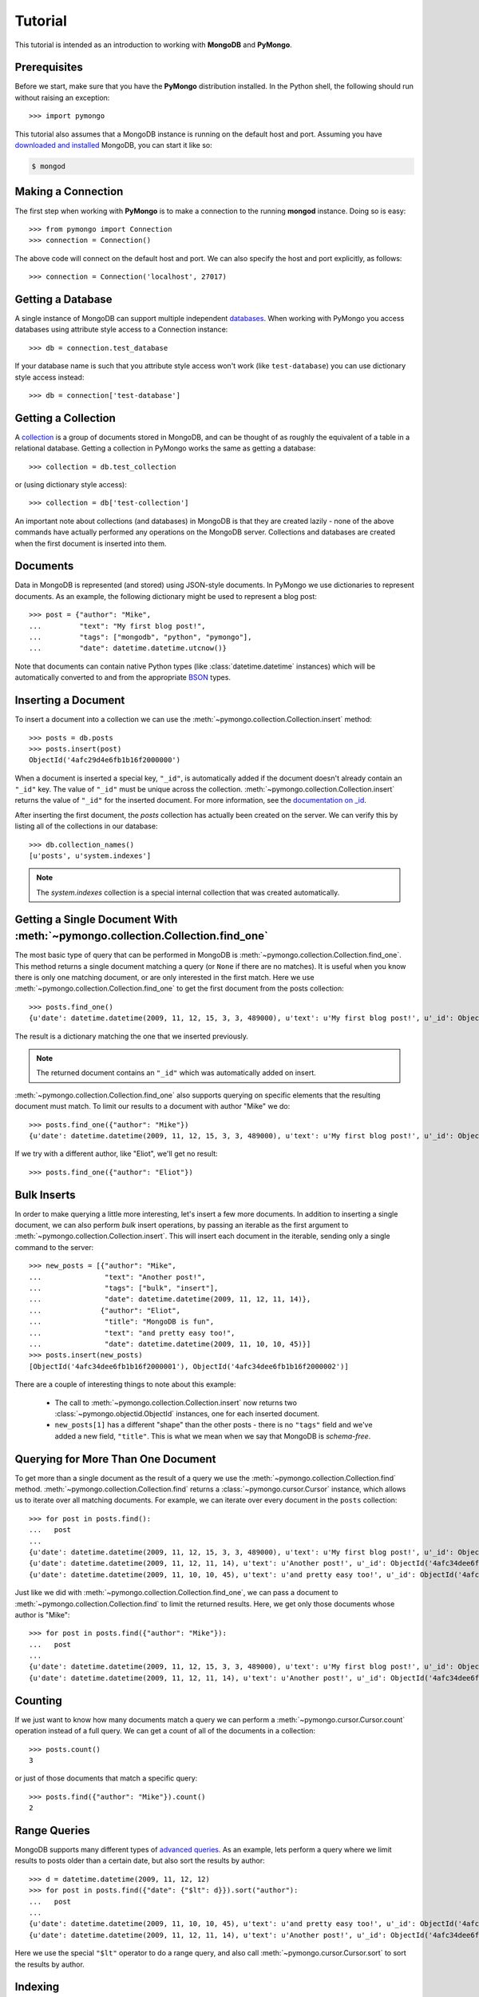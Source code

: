 Tutorial
========
This tutorial is intended as an introduction to working with
**MongoDB** and **PyMongo**.

Prerequisites
-------------
.. todo:: link to installation instructions

Before we start, make sure that you have the **PyMongo** distribution
installed. In the Python shell, the following should run without
raising an exception::

  >>> import pymongo

This tutorial also assumes that a MongoDB instance is running on the
default host and port. Assuming you have `downloaded and installed
<http://www.mongodb.org/display/DOCS/Getting+Started>`_ MongoDB, you
can start it like so:

.. code-block:: bash

  $ mongod

Making a Connection
-------------------
The first step when working with **PyMongo** is to make a connection
to the running **mongod** instance. Doing so is easy::

  >>> from pymongo import Connection
  >>> connection = Connection()

The above code will connect on the default host and port. We can also
specify the host and port explicitly, as follows::

  >>> connection = Connection('localhost', 27017)

Getting a Database
------------------
A single instance of MongoDB can support multiple independent
`databases <http://www.mongodb.org/display/DOCS/Databases>`_. When
working with PyMongo you access databases using attribute style access
to a Connection instance::

  >>> db = connection.test_database

If your database name is such that you attribute style access won't
work (like ``test-database``) you can use dictionary style access
instead::

  >>> db = connection['test-database']

Getting a Collection
--------------------
A `collection <http://www.mongodb.org/display/DOCS/Collections>`_ is a
group of documents stored in MongoDB, and can be thought of as roughly
the equivalent of a table in a relational database. Getting a
collection in PyMongo works the same as getting a database::

  >>> collection = db.test_collection

or (using dictionary style access)::

  >>> collection = db['test-collection']

An important note about collections (and databases) in MongoDB is that
they are created lazily - none of the above commands have actually
performed any operations on the MongoDB server. Collections and
databases are created when the first document is inserted into them.

Documents
---------
Data in MongoDB is represented (and stored) using JSON-style
documents. In PyMongo we use dictionaries to represent documents. As
an example, the following dictionary might be used to represent a blog
post::

  >>> post = {"author": "Mike",
  ...         "text": "My first blog post!",
  ...         "tags": ["mongodb", "python", "pymongo"],
  ...         "date": datetime.datetime.utcnow()}

Note that documents can contain native Python types (like
:class:`datetime.datetime` instances) which will be automatically
converted to and from the appropriate `BSON
<http://www.mongodb.org/display/DOCS/BSON>`_ types.

.. todo:: link to table of Python <-> BSON types

Inserting a Document
--------------------
To insert a document into a collection we can use the
:meth:`~pymongo.collection.Collection.insert` method::

  >>> posts = db.posts
  >>> posts.insert(post)
  ObjectId('4afc29d4e6fb1b16f2000000')

When a document is inserted a special key, ``"_id"``, is automatically
added if the document doesn't already contain an ``"_id"`` key. The value
of ``"_id"`` must be unique across the
collection. :meth:`~pymongo.collection.Collection.insert` returns the
value of ``"_id"`` for the inserted document. For more information, see the
`documentation on _id
<http://www.mongodb.org/display/DOCS/Object+IDs>`_.

.. todo:: notes on the differences between save and insert

After inserting the first document, the *posts* collection has
actually been created on the server. We can verify this by listing all
of the collections in our database::

  >>> db.collection_names()
  [u'posts', u'system.indexes']

.. note:: The *system.indexes* collection is a special internal
   collection that was created automatically.


Getting a Single Document With :meth:`~pymongo.collection.Collection.find_one`
------------------------------------------------------------------------------
The most basic type of query that can be performed in MongoDB is
:meth:`~pymongo.collection.Collection.find_one`. This method returns a
single document matching a query (or ``None`` if there are no
matches). It is useful when you know there is only one matching
document, or are only interested in the first match. Here we use
:meth:`~pymongo.collection.Collection.find_one` to get the first
document from the posts collection::

  >>> posts.find_one()
  {u'date': datetime.datetime(2009, 11, 12, 15, 3, 3, 489000), u'text': u'My first blog post!', u'_id': ObjectId('4afc29d4e6fb1b16f2000000'), u'author': u'Mike', u'tags': [u'mongodb', u'python', u'pymongo']}

The result is a dictionary matching the one that we inserted previously.

.. note:: The returned document contains an ``"_id"`` which was
   automatically added on insert.

:meth:`~pymongo.collection.Collection.find_one` also supports querying
on specific elements that the resulting document must match. To limit
our results to a document with author "Mike" we do::

  >>> posts.find_one({"author": "Mike"})
  {u'date': datetime.datetime(2009, 11, 12, 15, 3, 3, 489000), u'text': u'My first blog post!', u'_id': ObjectId('4afc29d4e6fb1b16f2000000'), u'author': u'Mike', u'tags': [u'mongodb', u'python', u'pymongo']}

If we try with a different author, like "Eliot", we'll get no result::

  >>> posts.find_one({"author": "Eliot"})

Bulk Inserts
------------
In order to make querying a little more interesting, let's insert a
few more documents. In addition to inserting a single document, we can
also perform *bulk* insert operations, by passing an iterable as the
first argument to :meth:`~pymongo.collection.Collection.insert`. This
will insert each document in the iterable, sending only a single
command to the server::

  >>> new_posts = [{"author": "Mike",
  ...               "text": "Another post!",
  ...               "tags": ["bulk", "insert"],
  ...               "date": datetime.datetime(2009, 11, 12, 11, 14)},
  ...              {"author": "Eliot",
  ...               "title": "MongoDB is fun",
  ...               "text": "and pretty easy too!",
  ...               "date": datetime.datetime(2009, 11, 10, 10, 45)}]
  >>> posts.insert(new_posts)
  [ObjectId('4afc34dee6fb1b16f2000001'), ObjectId('4afc34dee6fb1b16f2000002')]

There are a couple of interesting things to note about this example:

  - The call to :meth:`~pymongo.collection.Collection.insert` now
    returns two :class:`~pymongo.objectid.ObjectId` instances, one for
    each inserted document.
  - ``new_posts[1]`` has a different "shape" than the other posts -
    there is no ``"tags"`` field and we've added a new field,
    ``"title"``. This is what we mean when we say that MongoDB is
    *schema-free*.

Querying for More Than One Document
-----------------------------------
To get more than a single document as the result of a query we use the
:meth:`~pymongo.collection.Collection.find`
method. :meth:`~pymongo.collection.Collection.find` returns a
:class:`~pymongo.cursor.Cursor` instance, which allows us to iterate
over all matching documents. For example, we can iterate over every
document in the ``posts`` collection::

  >>> for post in posts.find():
  ...   post
  ...
  {u'date': datetime.datetime(2009, 11, 12, 15, 3, 3, 489000), u'text': u'My first blog post!', u'_id': ObjectId('4afc29d4e6fb1b16f2000000'), u'author': u'Mike', u'tags': [u'mongodb', u'python', u'pymongo']}
  {u'date': datetime.datetime(2009, 11, 12, 11, 14), u'text': u'Another post!', u'_id': ObjectId('4afc34dee6fb1b16f2000001'), u'author': u'Mike', u'tags': [u'bulk', u'insert']}
  {u'date': datetime.datetime(2009, 11, 10, 10, 45), u'text': u'and pretty easy too!', u'_id': ObjectId('4afc34dee6fb1b16f2000002'), u'author': u'Eliot', u'title': u'MongoDB is fun'}

Just like we did with :meth:`~pymongo.collection.Collection.find_one`,
we can pass a document to :meth:`~pymongo.collection.Collection.find`
to limit the returned results. Here, we get only those documents whose
author is "Mike"::

  >>> for post in posts.find({"author": "Mike"}):
  ...   post
  ...
  {u'date': datetime.datetime(2009, 11, 12, 15, 3, 3, 489000), u'text': u'My first blog post!', u'_id': ObjectId('4afc29d4e6fb1b16f2000000'), u'author': u'Mike', u'tags': [u'mongodb', u'python', u'pymongo']}
  {u'date': datetime.datetime(2009, 11, 12, 11, 14), u'text': u'Another post!', u'_id': ObjectId('4afc34dee6fb1b16f2000001'), u'author': u'Mike', u'tags': [u'bulk', u'insert']}

Counting
--------
If we just want to know how many documents match a query we can
perform a :meth:`~pymongo.cursor.Cursor.count` operation instead of a
full query. We can get a count of all of the documents in a
collection::

  >>> posts.count()
  3

or just of those documents that match a specific query::

  >>> posts.find({"author": "Mike"}).count()
  2

Range Queries
-------------
MongoDB supports many different types of `advanced queries
<http://www.mongodb.org/display/DOCS/Advanced+Queries>`_. As an
example, lets perform a query where we limit results to posts older
than a certain date, but also sort the results by author::

  >>> d = datetime.datetime(2009, 11, 12, 12)
  >>> for post in posts.find({"date": {"$lt": d}}).sort("author"):
  ...   post
  ...
  {u'date': datetime.datetime(2009, 11, 10, 10, 45), u'text': u'and pretty easy too!', u'_id': ObjectId('4afc34dee6fb1b16f2000002'), u'author': u'Eliot', u'title': u'MongoDB is fun'}
  {u'date': datetime.datetime(2009, 11, 12, 11, 14), u'text': u'Another post!', u'_id': ObjectId('4afc34dee6fb1b16f2000001'), u'author': u'Mike', u'tags': [u'bulk', u'insert']}

Here we use the special ``"$lt"`` operator to do a range query, and
also call :meth:`~pymongo.cursor.Cursor.sort` to sort the results
by author.

Indexing
--------
To make the above query fast we can add a compound index on
``"date"`` and ``"author"``. To start, lets use the
:meth:`~pymongo.cursor.Cursor.explain` method to get some information
about how the query is being performed without the index::

  >>> posts.find({"date": {"$lt": d}}).sort("author").explain()["cursor"]
  u'BasicCursor'
  >>> posts.find({"date": {"$lt": d}}).sort("author").explain()["nscanned"]
  3.0

We can see that the query is using the *BasicCursor* and scanning over
all 3 documents in the collection. Now let's add a compound index and
look at the same information::

  >>> from pymongo import ASCENDING, DESCENDING
  >>> posts.create_index([("date", DESCENDING), ("author", ASCENDING)])
  u'date_-1_author_1'
  >>> posts.find({"date": {"$lt": d}}).sort("author").explain()["cursor"]
  u'BtreeCursor date_-1_author_1'
  >>> posts.find({"date": {"$lt": d}}).sort("author").explain()["nscanned"]
  2.0

Now the query is using a *BtreeCursor* (the index) and only scanning
over the 2 matching documents.

.. seealso::
  `Indexes <http://www.mongodb.org/display/DOCS/Indexes>`_
     MongoDB documentation on indexes.

